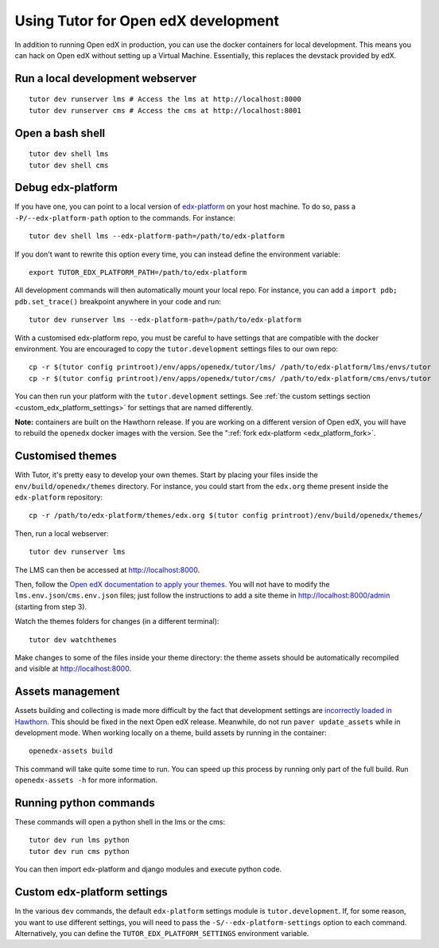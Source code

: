 .. _development:

Using Tutor for Open edX development
====================================

In addition to running Open edX in production, you can use the docker containers for local development. This means you can hack on Open edX without setting up a Virtual Machine. Essentially, this replaces the devstack provided by edX.

Run a local development webserver
---------------------------------

::

    tutor dev runserver lms # Access the lms at http://localhost:8000
    tutor dev runserver cms # Access the cms at http://localhost:8001

Open a bash shell
-----------------

::

    tutor dev shell lms
    tutor dev shell cms

Debug edx-platform
------------------

If you have one, you can point to a local version of `edx-platform <https://github.com/edx/edx-platform/>`_ on your host machine. To do so, pass a ``-P/--edx-platform-path`` option to the commands. For instance::

    tutor dev shell lms --edx-platform-path=/path/to/edx-platform

If you don't want to rewrite this option every time, you can instead define the environment variable::

    export TUTOR_EDX_PLATFORM_PATH=/path/to/edx-platform

All development commands will then automatically mount your local repo. For instance, you can add a ``import pdb; pdb.set_trace()`` breakpoint anywhere in your code and run::

    tutor dev runserver lms --edx-platform-path=/path/to/edx-platform

With a customised edx-platform repo, you must be careful to have settings that are compatible with the docker environment. You are encouraged to copy the ``tutor.development`` settings files to our own repo::

    cp -r $(tutor config printroot)/env/apps/openedx/tutor/lms/ /path/to/edx-platform/lms/envs/tutor
    cp -r $(tutor config printroot)/env/apps/openedx/tutor/cms/ /path/to/edx-platform/cms/envs/tutor

You can then run your platform with the ``tutor.development`` settings. See :ref:`the custom settings section <custom_edx_platform_settings>` for settings that are named differently.

**Note:** containers are built on the Hawthorn release. If you are working on a different version of Open edX, you will have to rebuild the ``openedx`` docker images with the version. See the ":ref:`fork edx-platform <edx_platform_fork>`.

Customised themes
-----------------

With Tutor, it's pretty easy to develop your own themes. Start by placing your files inside the ``env/build/openedx/themes`` directory. For instance, you could start from the ``edx.org`` theme present inside the ``edx-platform`` repository::

    cp -r /path/to/edx-platform/themes/edx.org $(tutor config printroot)/env/build/openedx/themes/

Then, run a local webserver::

    tutor dev runserver lms

The LMS can then be accessed at http://localhost:8000.

Then, follow the `Open edX documentation to apply your themes <https://edx.readthedocs.io/projects/edx-installing-configuring-and-running/en/latest/configuration/changing_appearance/theming/enable_themes.html#apply-a-theme-to-a-site>`_. You will not have to modify the ``lms.env.json``/``cms.env.json`` files; just follow the instructions to add a site theme in http://localhost:8000/admin (starting from step 3).

Watch the themes folders for changes (in a different terminal)::

    tutor dev watchthemes

Make changes to some of the files inside your theme directory: the theme assets should be automatically recompiled and visible at http://localhost:8000.

Assets management
-----------------

Assets building and collecting is made more difficult by the fact that development settings are `incorrectly loaded in Hawthorn <https://github.com/edx/edx-platform/pull/18430/files>`_. This should be fixed in the next Open edX release. Meanwhile, do not run ``paver update_assets`` while in development mode. When working locally on a theme, build assets by running in the container::

    openedx-assets build

This command will take quite some time to run. You can speed up this process by running only part of the full build. Run ``openedx-assets -h`` for more information.

Running python commands
-----------------------

These commands will open a python shell in the lms or the cms::

    tutor dev run lms python
    tutor dev run cms python

You can then import edx-platform and django modules and execute python code.

.. _custom_edx_platform_settings:

Custom edx-platform settings
----------------------------

In the various ``dev`` commands, the default ``edx-platform`` settings module is ``tutor.development``. If, for some reason, you want to use different settings, you will need to pass the ``-S/--edx-platform-settings`` option to each command. Alternatively, you can define the ``TUTOR_EDX_PLATFORM_SETTINGS`` environment variable.
